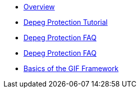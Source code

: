 * xref:index.adoc[Overview]
* xref:depeg-purchase.adoc[Depeg Protection Tutorial]
* xref:depeg-faq.adoc[Depeg Protection FAQ]
* xref:staking-faq.adoc[Depeg Protection FAQ]
* xref:basics-gif.adoc[Basics of the GIF Framework]
// * xref:setting-up-a-sandbox.adoc[Setting up a GIF sandbox]
// * xref:developing-products.adoc[Developing Products]
// * xref:deploying-and-interacting.adoc[Deploying and interacting with the GIF]
// * xref:preparing-for-mainnet.adoc[Preparing for mainnet]
